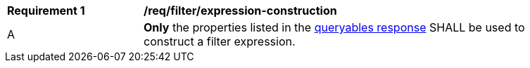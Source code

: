 [[req_filter_expression-construction]]
[width="90%",cols="2,6a"]
|===
^|*Requirement {counter:req-id}* |*/req/filter/expression-construction*
^|A |**Only** the properties listed in the <<req_filter_get-queryables-response,queryables response>> SHALL be used to construct a filter expression.
|===
